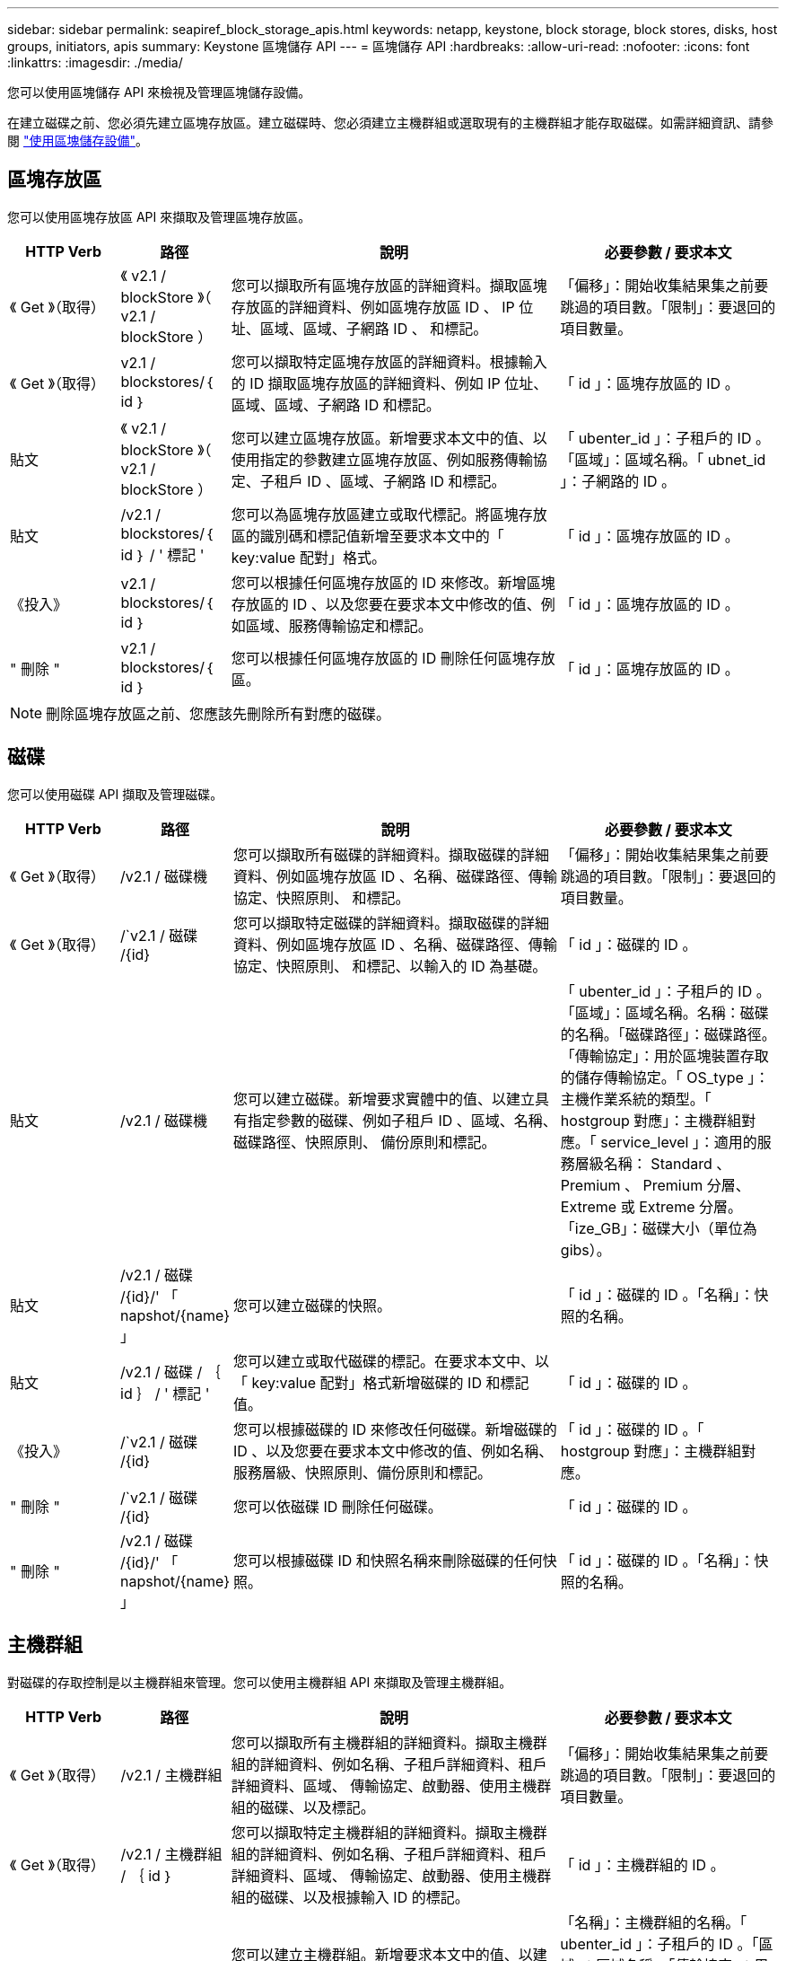 ---
sidebar: sidebar 
permalink: seapiref_block_storage_apis.html 
keywords: netapp, keystone, block storage, block stores, disks, host groups, initiators, apis 
summary: Keystone 區塊儲存 API 
---
= 區塊儲存 API
:hardbreaks:
:allow-uri-read: 
:nofooter: 
:icons: font
:linkattrs: 
:imagesdir: ./media/


[role="lead"]
您可以使用區塊儲存 API 來檢視及管理區塊儲存設備。

在建立磁碟之前、您必須先建立區塊存放區。建立磁碟時、您必須建立主機群組或選取現有的主機群組才能存取磁碟。如需詳細資訊、請參閱 link:sewebiug_working_with_block_storage_overview.html["使用區塊儲存設備"]。



== 區塊存放區

您可以使用區塊存放區 API 來擷取及管理區塊存放區。

[cols="1,1,3,2"]
|===
| HTTP Verb | 路徑 | 說明 | 必要參數 / 要求本文 


 a| 
《 Get 》（取得）
 a| 
《 v2.1 / blockStore 》（ v2.1 / blockStore ）
| 您可以擷取所有區塊存放區的詳細資料。擷取區塊存放區的詳細資料、例如區塊存放區 ID 、 IP 位址、區域、區域、子網路 ID 、 和標記。  a| 
「偏移」：開始收集結果集之前要跳過的項目數。「限制」：要退回的項目數量。



 a| 
《 Get 》（取得）
 a| 
v2.1 / blockstores/｛ id ｝
| 您可以擷取特定區塊存放區的詳細資料。根據輸入的 ID 擷取區塊存放區的詳細資料、例如 IP 位址、區域、區域、子網路 ID 和標記。  a| 
「 id 」：區塊存放區的 ID 。



 a| 
貼文
 a| 
《 v2.1 / blockStore 》（ v2.1 / blockStore ）
| 您可以建立區塊存放區。新增要求本文中的值、以使用指定的參數建立區塊存放區、例如服務傳輸協定、子租戶 ID 、區域、子網路 ID 和標記。  a| 
「 ubenter_id 」：子租戶的 ID 。「區域」：區域名稱。「 ubnet_id 」：子網路的 ID 。



 a| 
貼文
 a| 
/v2.1 / blockstores/｛ id ｝ / ' 標記 '
| 您可以為區塊存放區建立或取代標記。將區塊存放區的識別碼和標記值新增至要求本文中的「 key:value 配對」格式。  a| 
「 id 」：區塊存放區的 ID 。



 a| 
《投入》
 a| 
v2.1 / blockstores/｛ id ｝
| 您可以根據任何區塊存放區的 ID 來修改。新增區塊存放區的 ID 、以及您要在要求本文中修改的值、例如區域、服務傳輸協定和標記。  a| 
「 id 」：區塊存放區的 ID 。



 a| 
" 刪除 "
 a| 
v2.1 / blockstores/｛ id ｝
 a| 
您可以根據任何區塊存放區的 ID 刪除任何區塊存放區。
 a| 
「 id 」：區塊存放區的 ID 。

|===

NOTE: 刪除區塊存放區之前、您應該先刪除所有對應的磁碟。



== 磁碟

您可以使用磁碟 API 擷取及管理磁碟。

[cols="1,1,3,2"]
|===
| HTTP Verb | 路徑 | 說明 | 必要參數 / 要求本文 


 a| 
《 Get 》（取得）
 a| 
/v2.1 / 磁碟機
| 您可以擷取所有磁碟的詳細資料。擷取磁碟的詳細資料、例如區塊存放區 ID 、名稱、磁碟路徑、傳輸協定、快照原則、 和標記。  a| 
「偏移」：開始收集結果集之前要跳過的項目數。「限制」：要退回的項目數量。



 a| 
《 Get 》（取得）
 a| 
/`v2.1 / 磁碟 /{id}
| 您可以擷取特定磁碟的詳細資料。擷取磁碟的詳細資料、例如區塊存放區 ID 、名稱、磁碟路徑、傳輸協定、快照原則、 和標記、以輸入的 ID 為基礎。  a| 
「 id 」：磁碟的 ID 。



 a| 
貼文
 a| 
/v2.1 / 磁碟機
| 您可以建立磁碟。新增要求實體中的值、以建立具有指定參數的磁碟、例如子租戶 ID 、區域、名稱、磁碟路徑、快照原則、 備份原則和標記。  a| 
「 ubenter_id 」：子租戶的 ID 。「區域」：區域名稱。名稱：磁碟的名稱。「磁碟路徑」：磁碟路徑。「傳輸協定」：用於區塊裝置存取的儲存傳輸協定。「 OS_type 」：主機作業系統的類型。「 hostgroup 對應」：主機群組對應。「 service_level 」：適用的服務層級名稱： Standard 、 Premium 、 Premium 分層、 Extreme 或 Extreme 分層。「ize_GB」：磁碟大小（單位為gibs）。



 a| 
貼文
 a| 
/v2.1 / 磁碟 /{id}/' 「 napshot/{name} 」
| 您可以建立磁碟的快照。  a| 
「 id 」：磁碟的 ID 。「名稱」：快照的名稱。



 a| 
貼文
 a| 
/v2.1 / 磁碟 / ｛ id ｝ / ' 標記 '
| 您可以建立或取代磁碟的標記。在要求本文中、以「 key:value 配對」格式新增磁碟的 ID 和標記值。  a| 
「 id 」：磁碟的 ID 。



 a| 
《投入》
 a| 
/`v2.1 / 磁碟 /{id}
| 您可以根據磁碟的 ID 來修改任何磁碟。新增磁碟的 ID 、以及您要在要求本文中修改的值、例如名稱、服務層級、快照原則、備份原則和標記。  a| 
「 id 」：磁碟的 ID 。「 hostgroup 對應」：主機群組對應。



 a| 
" 刪除 "
 a| 
/`v2.1 / 磁碟 /{id}
| 您可以依磁碟 ID 刪除任何磁碟。  a| 
「 id 」：磁碟的 ID 。



 a| 
" 刪除 "
 a| 
/v2.1 / 磁碟 /{id}/' 「 napshot/{name} 」
| 您可以根據磁碟 ID 和快照名稱來刪除磁碟的任何快照。  a| 
「 id 」：磁碟的 ID 。「名稱」：快照的名稱。

|===


== 主機群組

對磁碟的存取控制是以主機群組來管理。您可以使用主機群組 API 來擷取及管理主機群組。

[cols="1,1,3,2"]
|===
| HTTP Verb | 路徑 | 說明 | 必要參數 / 要求本文 


 a| 
《 Get 》（取得）
 a| 
/v2.1 / 主機群組
| 您可以擷取所有主機群組的詳細資料。擷取主機群組的詳細資料、例如名稱、子租戶詳細資料、租戶詳細資料、區域、 傳輸協定、啟動器、使用主機群組的磁碟、以及標記。  a| 
「偏移」：開始收集結果集之前要跳過的項目數。「限制」：要退回的項目數量。



 a| 
《 Get 》（取得）
 a| 
/v2.1 / 主機群組 / ｛ id ｝
| 您可以擷取特定主機群組的詳細資料。擷取主機群組的詳細資料、例如名稱、子租戶詳細資料、租戶詳細資料、區域、 傳輸協定、啟動器、使用主機群組的磁碟、以及根據輸入 ID 的標記。  a| 
「 id 」：主機群組的 ID 。



 a| 
貼文
 a| 
/v2.1 / 主機群組
| 您可以建立主機群組。新增要求本文中的值、以建立具有指定參數的主機群組、例如名稱、子租戶 ID 、區域、傳輸協定、 啟動器和標記。  a| 
「名稱」：主機群組的名稱。「 ubenter_id 」：子租戶的 ID 。「區域」：區域名稱。「傳輸協定」：用於區塊裝置存取的儲存傳輸協定。「 OS_type 」：主機作業系統的類型。



 a| 
貼文
 a| 
/v2.1 / 主機群組 / ｛ id ｝ / ' 標記 '
| 您可以為主機群組建立或取代標記。將主機群組的 ID 和標記值新增至要求本文中的「 key:value 配對」格式。  a| 
「 id 」：主機群組的 ID 。



 a| 
" 刪除 "
 a| 
/v2.1 / 主機群組 / ｛ id ｝
| 您可以依主機群組 ID 刪除任何主機群組。  a| 
「 id 」：主機群組的 ID 。

|===


== 主機群組中的啟動器

您可以使用主機群組 API 來擷取及管理對應至主機群組的啟動器。

[cols="1,1,3,2"]
|===
| HTTP Verb | 路徑 | 說明 | 必要參數 / 要求本文 


 a| 
《 Get 》（取得）
 a| 
/v2.1 / 主機群組 / ｛ id ｝ / ' 「啟動器」
| 您可以擷取所有啟動器的詳細資料。擷取啟動器及其別名。  a| 
「 id 」：主機群組的 ID 。



 a| 
《 Get 》（取得）
 a| 
/v2.1 / 主機群組 / ｛ id ｝ / ' 「啟動器 / ｛ alias ｝ 」
| 您可以擷取特定啟動器的詳細資料。根據輸入的 ID 和別名擷取啟動器。  a| 
「 id 」：主機群組的 ID 。別名：啟動器的別名。



 a| 
貼文
 a| 
/v2.1 / 主機群組 / ｛ id ｝ / ' 「啟動器」
 a| 
您可以為主機群組建立啟動器。將啟動器的值及其別名新增至要求本文、以建立主機群組的啟動器。
 a| 
「 id 」：主機群組的 ID 。別名：啟動器的別名。「啟動器」：啟動器（ iSCSI 合格名稱或 FC WWPN ）。



 a| 
《修補程式》
 a| 
/v2.1 / 主機群組 / ｛ id ｝ / ' 「啟動器 / ｛ alias ｝ 」
| 您可以修改啟動器。將新的啟動器新增到要求本文中。  a| 
「 id 」：主機群組的 ID 。別名：啟動器的別名。「啟動器」：啟動器（ iSCSI 合格名稱或 FC WWPN ）



 a| 
" 刪除 "
 a| 
/v2.1 / 主機群組 / ｛ id ｝ / ' 「啟動器 / ｛ alias ｝ 」
 a| 
您可以根據主機群組的 ID 和啟動器的別名來刪除啟動器。
 a| 
「 id 」：主機群組的 ID 。別名：啟動器的別名。

|===
[NOTE]
====
將啟動器新增至主機群組時、啟動器應符合主機群組傳輸協定。您應該將 IQN 用於具有 iSCSI 傳輸協定的主機群組、將 WWPN 用於具有 FC 傳輸協定的主機群組。

從主機群組刪除啟動器會影響主機群組對應至的所有磁碟。

====